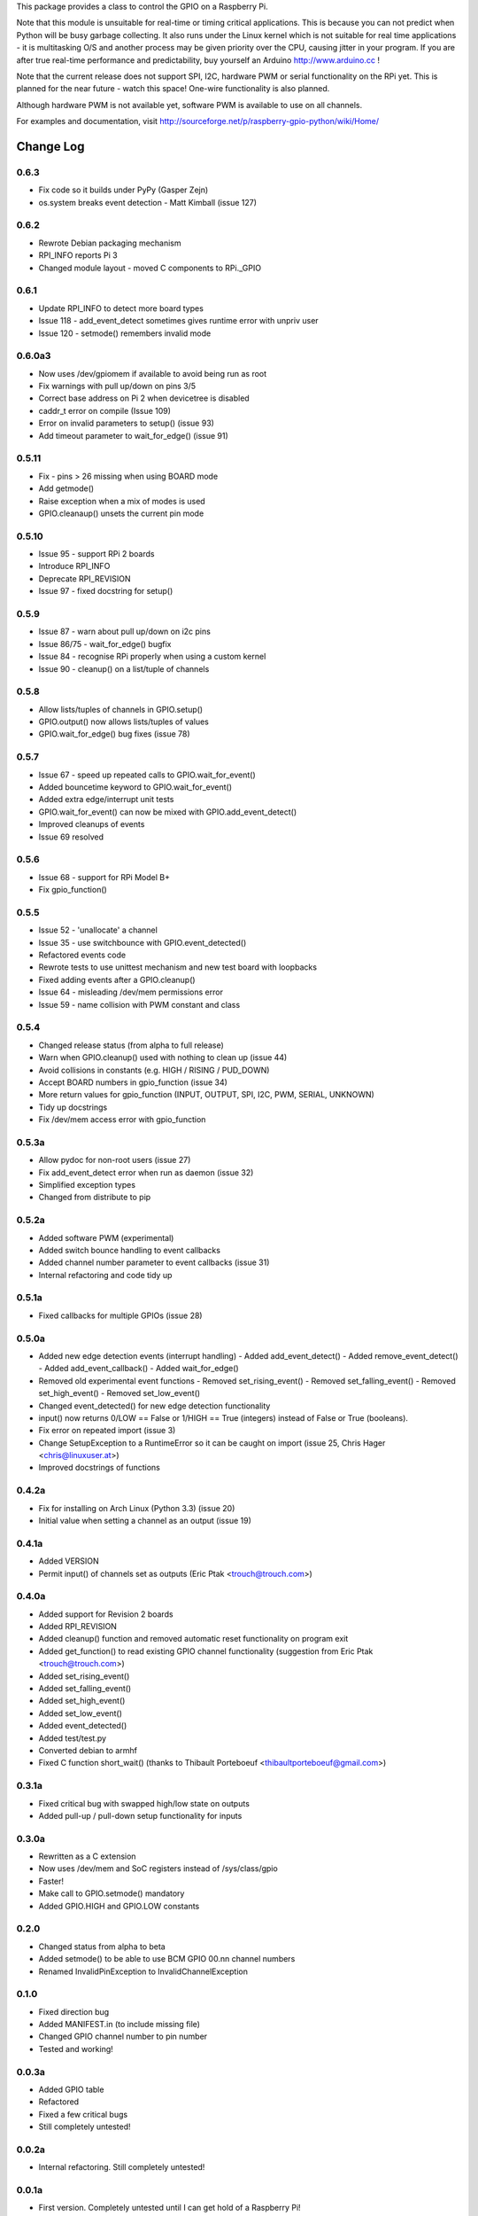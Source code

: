 This package provides a class to control the GPIO on a Raspberry Pi.

Note that this module is unsuitable for real-time or timing critical applications.  This is because you
can not predict when Python will be busy garbage collecting.  It also runs under the Linux kernel which
is not suitable for real time applications - it is multitasking O/S and another process may be given
priority over the CPU, causing jitter in your program.  If you are after true real-time performance and
predictability, buy yourself an Arduino http://www.arduino.cc !

Note that the current release does not support SPI, I2C, hardware PWM or serial functionality on the RPi yet.
This is planned for the near future - watch this space!  One-wire functionality is also planned.

Although hardware PWM is not available yet, software PWM is available to use on all channels.

For examples and documentation, visit http://sourceforge.net/p/raspberry-gpio-python/wiki/Home/

Change Log
==========

0.6.3
-------
- Fix code so it builds under PyPy (Gasper Zejn)
- os.system breaks event detection - Matt Kimball (issue 127)

0.6.2
-----
- Rewrote Debian packaging mechanism
- RPI_INFO reports Pi 3
- Changed module layout - moved C components to RPi._GPIO

0.6.1
-----
- Update RPI_INFO to detect more board types
- Issue 118 - add_event_detect sometimes gives runtime error with unpriv user 
- Issue 120 - setmode() remembers invalid mode

0.6.0a3
-------
- Now uses /dev/gpiomem if available to avoid being run as root
- Fix warnings with pull up/down on pins 3/5
- Correct base address on Pi 2 when devicetree is disabled
- caddr_t error on compile (Issue 109)
- Error on invalid parameters to setup() (issue 93)
- Add timeout parameter to wait_for_edge() (issue 91)

0.5.11
------
- Fix - pins > 26 missing when using BOARD mode
- Add getmode()
- Raise exception when a mix of modes is used
- GPIO.cleanaup() unsets the current pin mode

0.5.10
------
- Issue 95 - support RPi 2 boards
- Introduce RPI_INFO
- Deprecate RPI_REVISION
- Issue 97 - fixed docstring for setup()

0.5.9
-----
- Issue 87 - warn about pull up/down on i2c pins
- Issue 86/75 - wait_for_edge() bugfix
- Issue 84 - recognise RPi properly when using a custom kernel
- Issue 90 - cleanup() on a list/tuple of channels

0.5.8
-----
- Allow lists/tuples of channels in GPIO.setup()
- GPIO.output() now allows lists/tuples of values
- GPIO.wait_for_edge() bug fixes (issue 78)

0.5.7
-----
- Issue 67 - speed up repeated calls to GPIO.wait_for_event()
- Added bouncetime keyword to GPIO.wait_for_event()
- Added extra edge/interrupt unit tests
- GPIO.wait_for_event() can now be mixed with GPIO.add_event_detect()
- Improved cleanups of events
- Issue 69 resolved

0.5.6
-----
- Issue 68 - support for RPi Model B+
- Fix gpio_function()

0.5.5
-----
- Issue 52 - 'unallocate' a channel
- Issue 35 - use switchbounce with GPIO.event_detected()
- Refactored events code
- Rewrote tests to use unittest mechanism and new test board with loopbacks
- Fixed adding events after a GPIO.cleanup()
- Issue 64 - misleading /dev/mem permissions error
- Issue 59 - name collision with PWM constant and class

0.5.4
-----
- Changed release status (from alpha to full release)
- Warn when GPIO.cleanup() used with nothing to clean up (issue 44)
- Avoid collisions in constants (e.g. HIGH / RISING / PUD_DOWN)
- Accept BOARD numbers in gpio_function (issue 34)
- More return values for gpio_function (INPUT, OUTPUT, SPI, I2C, PWM, SERIAL, UNKNOWN)
- Tidy up docstrings
- Fix /dev/mem access error with gpio_function

0.5.3a
------
- Allow pydoc for non-root users (issue 27)
- Fix add_event_detect error when run as daemon (issue 32)
- Simplified exception types
- Changed from distribute to pip

0.5.2a
------
- Added software PWM (experimental)
- Added switch bounce handling to event callbacks
- Added channel number parameter to event callbacks (issue 31)
- Internal refactoring and code tidy up

0.5.1a
------
- Fixed callbacks for multiple GPIOs (issue 28)

0.5.0a
------
- Added new edge detection events (interrupt handling)
  - Added add_event_detect()
  - Added remove_event_detect()
  - Added add_event_callback()
  - Added wait_for_edge()
- Removed old experimental event functions
  - Removed set_rising_event()
  - Removed set_falling_event()
  - Removed set_high_event()
  - Removed set_low_event()
- Changed event_detected() for new edge detection functionality
- input() now returns 0/LOW == False or 1/HIGH == True (integers) instead of False or True (booleans).
- Fix error on repeated import (issue 3)
- Change SetupException to a RuntimeError so it can be caught on import (issue 25, Chris Hager <chris@linuxuser.at>)
- Improved docstrings of functions

0.4.2a
------
- Fix for installing on Arch Linux (Python 3.3) (issue 20)
- Initial value when setting a channel as an output (issue 19)

0.4.1a
------
- Added VERSION
- Permit input() of channels set as outputs (Eric Ptak <trouch@trouch.com>)

0.4.0a
------
- Added support for Revision 2 boards
- Added RPI_REVISION
- Added cleanup() function and removed automatic reset functionality on program exit
- Added get_function() to read existing GPIO channel functionality (suggestion from Eric Ptak <trouch@trouch.com>)
- Added set_rising_event()
- Added set_falling_event()
- Added set_high_event()
- Added set_low_event()
- Added event_detected()
- Added test/test.py
- Converted debian to armhf
- Fixed C function short_wait() (thanks to Thibault Porteboeuf <thibaultporteboeuf@gmail.com>)

0.3.1a
------
- Fixed critical bug with swapped high/low state on outputs
- Added pull-up / pull-down setup functionality for inputs

0.3.0a
------
- Rewritten as a C extension
- Now uses /dev/mem and SoC registers instead of /sys/class/gpio
- Faster!
- Make call to GPIO.setmode() mandatory
- Added GPIO.HIGH and GPIO.LOW constants

0.2.0
-----
- Changed status from alpha to beta
- Added setmode() to be able to use BCM GPIO 00.nn channel numbers
- Renamed InvalidPinException to InvalidChannelException

0.1.0
------
- Fixed direction bug
- Added MANIFEST.in (to include missing file)
- Changed GPIO channel number to pin number
- Tested and working!

0.0.3a
------
- Added GPIO table
- Refactored
- Fixed a few critical bugs
- Still completely untested!

0.0.2a
------
- Internal refactoring.  Still completely untested!

0.0.1a
------
- First version.  Completely untested until I can get hold of a Raspberry Pi!



